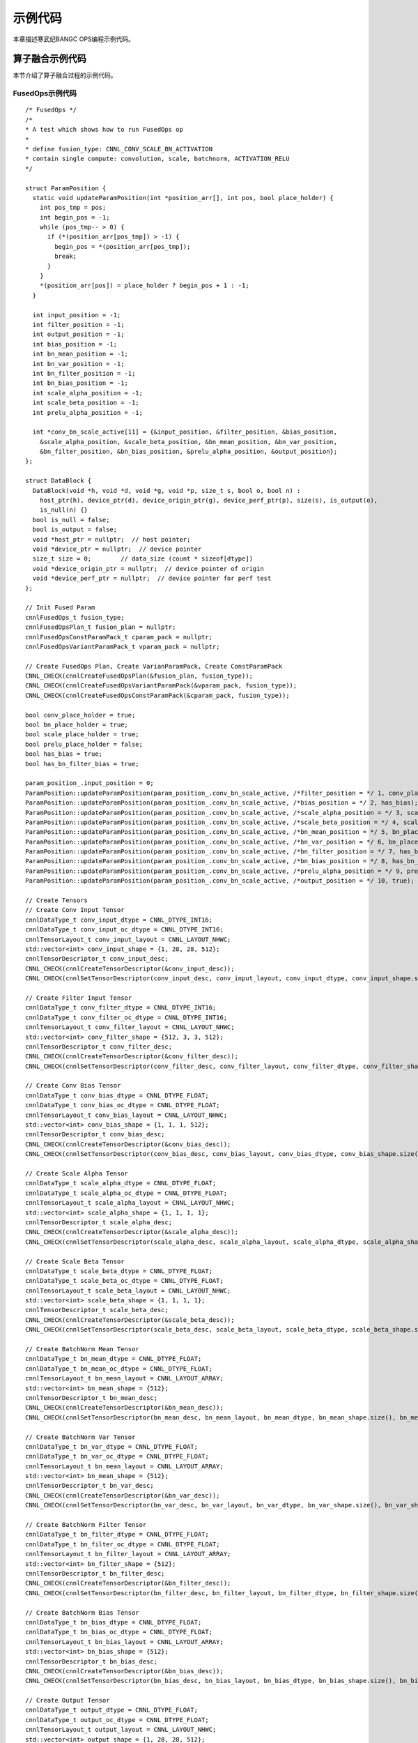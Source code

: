 .. _fusionsample:

示例代码
=================

本章描述寒武纪BANGC OPS编程示例代码。


算子融合示例代码
-----------------

本节介绍了算子融合过程的示例代码。

FusedOps示例代码
>>>>>>>>>>>>>>>>>

::

  /* FusedOps */
  /*
  * A test which shows how to run FusedOps op
  *
  * define fusion_type: CNNL_CONV_SCALE_BN_ACTIVATION
  * contain single compute: convolution, scale, batchnorm, ACTIVATION_RELU
  */

  struct ParamPosition {
    static void updateParamPosition(int *position_arr[], int pos, bool place_holder) {
      int pos_tmp = pos;
      int begin_pos = -1;
      while (pos_tmp-- > 0) {
        if (*(position_arr[pos_tmp]) > -1) {
          begin_pos = *(position_arr[pos_tmp]);
          break;
        }
      }
      *(position_arr[pos]) = place_holder ? begin_pos + 1 : -1;
    }

    int input_position = -1;
    int filter_position = -1;
    int output_position = -1;
    int bias_position = -1;
    int bn_mean_position = -1;
    int bn_var_position = -1;
    int bn_filter_position = -1;
    int bn_bias_position = -1;
    int scale_alpha_position = -1;
    int scale_beta_position = -1;
    int prelu_alpha_position = -1;

    int *conv_bn_scale_active[11] = {&input_position, &filter_position, &bias_position,
      &scale_alpha_position, &scale_beta_position, &bn_mean_position, &bn_var_position,
      &bn_filter_position, &bn_bias_position, &prelu_alpha_position, &output_position};
  };

  struct DataBlock {
    DataBlock(void *h, void *d, void *g, void *p, size_t s, bool o, bool n) :
      host_ptr(h), device_ptr(d), device_origin_ptr(g), device_perf_ptr(p), size(s), is_output(o),
      is_null(n) {}
    bool is_null = false;
    bool is_output = false;
    void *host_ptr = nullptr;  // host pointer;
    void *device_ptr = nullptr;  // device pointer
    size_t size = 0;        // data_size (count * sizeof[dtype])
    void *device_origin_ptr = nullptr;  // device pointer of origin
    void *device_perf_ptr = nullptr;  // device pointer for perf test
  };

  // Init Fused Param
  cnnlFusedOps_t fusion_type;
  cnnlFusedOpsPlan_t fusion_plan = nullptr;
  cnnlFusedOpsConstParamPack_t cparam_pack = nullptr;
  cnnlFusedOpsVariantParamPack_t vparam_pack = nullptr;

  // Create FusedOps Plan, Create VarianParamPack, Create ConstParamPack
  CNNL_CHECK(cnnlCreateFusedOpsPlan(&fusion_plan, fusion_type));
  CNNL_CHECK(cnnlCreateFusedOpsVariantParamPack(&vparam_pack, fusion_type));
  CNNL_CHECK(cnnlCreateFusedOpsConstParamPack(&cparam_pack, fusion_type));

  bool conv_place_holder = true;
  bool bn_place_holder = true;
  bool scale_place_holder = true;
  bool prelu_place_holder = false;
  bool has_bias = true;
  bool has_bn_filter_bias = true;

  param_position_.input_position = 0;
  ParamPosition::updateParamPosition(param_position_.conv_bn_scale_active, /*filter_position = */ 1, conv_place_holder);
  ParamPosition::updateParamPosition(param_position_.conv_bn_scale_active, /*bias_position = */ 2, has_bias);
  ParamPosition::updateParamPosition(param_position_.conv_bn_scale_active, /*scale_alpha_position = */ 3, scale_place_holder);
  ParamPosition::updateParamPosition(param_position_.conv_bn_scale_active, /*scale_beta_position = */ 4, scale_place_holder);
  ParamPosition::updateParamPosition(param_position_.conv_bn_scale_active, /*bn_mean_position = */ 5, bn_place_holder);
  ParamPosition::updateParamPosition(param_position_.conv_bn_scale_active, /*bn_var_position = */ 6, bn_place_holder);
  ParamPosition::updateParamPosition(param_position_.conv_bn_scale_active, /*bn_filter_position = */ 7, has_bn_filter_bias);
  ParamPosition::updateParamPosition(param_position_.conv_bn_scale_active, /*bn_bias_position = */ 8, has_bn_filter_bias);
  ParamPosition::updateParamPosition(param_position_.conv_bn_scale_active, /*prelu_alpha_position = */ 9, prelu_place_holder);
  ParamPosition::updateParamPosition(param_position_.conv_bn_scale_active, /*output_position = */ 10, true);

  // Create Tensors
  // Create Conv Input Tensor
  cnnlDataType_t conv_input_dtype = CNNL_DTYPE_INT16;
  cnnlDataType_t conv_input_oc_dtype = CNNL_DTYPE_INT16;
  cnnlTensorLayout_t conv_input_layout = CNNL_LAYOUT_NHWC;
  std::vector<int> conv_input_shape = {1, 28, 28, 512};
  cnnlTensorDescriptor_t conv_input_desc;
  CNNL_CHECK(cnnlCreateTensorDescriptor(&conv_input_desc));
  CNNL_CHECK(cnnlSetTensorDescriptor(conv_input_desc, conv_input_layout, conv_input_dtype, conv_input_shape.size(), conv_input_shape.data()));

  // Create Filter Input Tensor
  cnnlDataType_t conv_filter_dtype = CNNL_DTYPE_INT16;
  cnnlDataType_t conv_filter_oc_dtype = CNNL_DTYPE_INT16;
  cnnlTensorLayout_t conv_filter_layout = CNNL_LAYOUT_NHWC;
  std::vector<int> conv_filter_shape = {512, 3, 3, 512};
  cnnlTensorDescriptor_t conv_filter_desc;
  CNNL_CHECK(cnnlCreateTensorDescriptor(&conv_filter_desc));
  CNNL_CHECK(cnnlSetTensorDescriptor(conv_filter_desc, conv_filter_layout, conv_filter_dtype, conv_filter_shape.size(), conv_filter_shape.data()));

  // Create Conv Bias Tensor
  cnnlDataType_t conv_bias_dtype = CNNL_DTYPE_FLOAT;
  cnnlDataType_t conv_bias_oc_dtype = CNNL_DTYPE_FLOAT;
  cnnlTensorLayout_t conv_bias_layout = CNNL_LAYOUT_NHWC;
  std::vector<int> conv_bias_shape = {1, 1, 1, 512};
  cnnlTensorDescriptor_t conv_bias_desc;
  CNNL_CHECK(cnnlCreateTensorDescriptor(&conv_bias_desc));
  CNNL_CHECK(cnnlSetTensorDescriptor(conv_bias_desc, conv_bias_layout, conv_bias_dtype, conv_bias_shape.size(), conv_bias_shape.data()));

  // Create Scale Alpha Tensor
  cnnlDataType_t scale_alpha_dtype = CNNL_DTYPE_FLOAT;
  cnnlDataType_t scale_alpha_oc_dtype = CNNL_DTYPE_FLOAT;
  cnnlTensorLayout_t scale_alpha_layout = CNNL_LAYOUT_NHWC;
  std::vector<int> scale_alpha_shape = {1, 1, 1, 1};
  cnnlTensorDescriptor_t scale_alpha_desc;
  CNNL_CHECK(cnnlCreateTensorDescriptor(&scale_alpha_desc));
  CNNL_CHECK(cnnlSetTensorDescriptor(scale_alpha_desc, scale_alpha_layout, scale_alpha_dtype, scale_alpha_shape.size(), scale_alpha_shape.data()));

  // Create Scale Beta Tensor
  cnnlDataType_t scale_beta_dtype = CNNL_DTYPE_FLOAT;
  cnnlDataType_t scale_beta_oc_dtype = CNNL_DTYPE_FLOAT;
  cnnlTensorLayout_t scale_beta_layout = CNNL_LAYOUT_NHWC;
  std::vector<int> scale_beta_shape = {1, 1, 1, 1};
  cnnlTensorDescriptor_t scale_beta_desc;
  CNNL_CHECK(cnnlCreateTensorDescriptor(&scale_beta_desc));
  CNNL_CHECK(cnnlSetTensorDescriptor(scale_beta_desc, scale_beta_layout, scale_beta_dtype, scale_beta_shape.size(), scale_beta_shape.data()));

  // Create BatchNorm Mean Tensor
  cnnlDataType_t bn_mean_dtype = CNNL_DTYPE_FLOAT;
  cnnlDataType_t bn_mean_oc_dtype = CNNL_DTYPE_FLOAT;
  cnnlTensorLayout_t bn_mean_layout = CNNL_LAYOUT_ARRAY;
  std::vector<int> bn_mean_shape = {512};
  cnnlTensorDescriptor_t bn_mean_desc;
  CNNL_CHECK(cnnlCreateTensorDescriptor(&bn_mean_desc));
  CNNL_CHECK(cnnlSetTensorDescriptor(bn_mean_desc, bn_mean_layout, bn_mean_dtype, bn_mean_shape.size(), bn_mean_shape.data()));

  // Create BatchNorm Var Tensor
  cnnlDataType_t bn_var_dtype = CNNL_DTYPE_FLOAT;
  cnnlDataType_t bn_var_oc_dtype = CNNL_DTYPE_FLOAT;
  cnnlTensorLayout_t bn_mean_layout = CNNL_LAYOUT_ARRAY;
  std::vector<int> bn_mean_shape = {512};
  cnnlTensorDescriptor_t bn_var_desc;
  CNNL_CHECK(cnnlCreateTensorDescriptor(&bn_var_desc));
  CNNL_CHECK(cnnlSetTensorDescriptor(bn_var_desc, bn_var_layout, bn_var_dtype, bn_var_shape.size(), bn_var_shape.data()));

  // Create BatchNorm Filter Tensor
  cnnlDataType_t bn_filter_dtype = CNNL_DTYPE_FLOAT;
  cnnlDataType_t bn_filter_oc_dtype = CNNL_DTYPE_FLOAT;
  cnnlTensorLayout_t bn_filter_layout = CNNL_LAYOUT_ARRAY;
  std::vector<int> bn_filter_shape = {512};
  cnnlTensorDescriptor_t bn_filter_desc;
  CNNL_CHECK(cnnlCreateTensorDescriptor(&bn_filter_desc));
  CNNL_CHECK(cnnlSetTensorDescriptor(bn_filter_desc, bn_filter_layout, bn_filter_dtype, bn_filter_shape.size(), bn_filter_shape.data()));

  // Create BatchNorm Bias Tensor
  cnnlDataType_t bn_bias_dtype = CNNL_DTYPE_FLOAT;
  cnnlDataType_t bn_bias_oc_dtype = CNNL_DTYPE_FLOAT;
  cnnlTensorLayout_t bn_bias_layout = CNNL_LAYOUT_ARRAY;
  std::vector<int> bn_bias_shape = {512};
  cnnlTensorDescriptor_t bn_bias_desc;
  CNNL_CHECK(cnnlCreateTensorDescriptor(&bn_bias_desc));
  CNNL_CHECK(cnnlSetTensorDescriptor(bn_bias_desc, bn_bias_layout, bn_bias_dtype, bn_bias_shape.size(), bn_bias_shape.data()));

  // Create Output Tensor
  cnnlDataType_t output_dtype = CNNL_DTYPE_FLOAT;
  cnnlDataType_t output_oc_dtype = CNNL_DTYPE_FLOAT;
  cnnlTensorLayout_t output_layout = CNNL_LAYOUT_NHWC;
  std::vector<int> output_shape = {1, 28, 28, 512};
  cnnlTensorDescriptor_t output_desc;
  CNNL_CHECK(cnnlCreateTensorDescriptor(&output_desc));
  CNNL_CHECK(cnnlSetTensorDescriptor(output_desc, output_layout, output_dtype, output_shape.size(), output_shape.data()));
  
  // Set Const Param
  if (param_position_.input_position) {
    CNNL_CHECK(cnnlSetFusedOpsConstParamPackAttribute(cparam_pack, CNNL_XDESC, (void*)conv_input_desc);
  }

  if (param_position_.filter_position) {
    CNNL_CHECK(cnnlSetFusedOpsConstParamPackAttribute(cparam_pack, CNNL_WDESC, (void*)conv_filter_desc);
  }

  if (param_position_.output_position) {
    CNNL_CHECK(cnnlSetFusedOpsConstParamPackAttribute(cparam_pack, CNNL_YDESC, (void*)output_desc);
  }

  if (param_position_.bias_position) {
    CNNL_CHECK(cnnlSetFusedOpsConstParamPackAttribute(cparam_pack, CNNL_BIAS_DESC, (void*)conv_bias_desc);
  }

  if (param_position_.bn_mean_position) {
    CNNL_CHECK(cnnlSetFusedOpsConstParamPackAttribute(cparam_pack, CNNL_BN_FILTER_BIAS_MEAN_VAR_DESC, (void*)bn_mean_desc);
  }

  if (param_position_.scale_alpha_position) {
    CNNL_CHECK(cnnlSetFusedOpsConstParamPackAttribute(cparam_pack, CNNL_SCALE_ALPHA_DESC, (void*)scale_alpha_desc);
  }

  if (param_position_.scale_beta_position) {
    CNNL_CHECK(cnnlSetFusedOpsConstParamPackAttribute(cparam_pack, CNNL_SCALE_BETA_DESC, (void*)scale_beta_desc);
  }

  // Init Device
  cnnlHandle_t handle = nullptr;
  CNNL_CHECK(cnnlCreate(&handle));

  // FusedOps Set Conv Desc
  int conv_dim = 4;
  int conv_group_count = 1;
  int conv_pad = {1, 1, 1, 1};
  int conv_stride = {1, 1};
  int conv_dilation = {1, 1};
  int workspace_size = 0;
  cnnlDataType_t compute_dtype = CNNL_DTYPE_FLOAT;

  CPURuntime cpu_runtime;
  MLURuntime mlu_runtime;
  cnnlConvolutionDescriptor_t conv_desc = nullptr;
  cnnlActivationDescriptor_t active_desc = nullptr;
  std::shared_ptr<cntest::CPUMemoryPool> cmp = std::make_shared<cntest::CPUMemoryPool>();
  std::shared_ptr<cntest::MLUMemoryPool> mmp = std::make_shared<cntest::MLUMemoryPool>();
  cpu_runtime.init(cmp);
  mlu_runtime.init(mmp);
  conv_desc = cpu_runtime.allocate(cnnlCreateConvolutionDescriptor, cnnlDestroyConvolutionDescriptor);
  CNNL_CHECK(cnnlSetConvolutionDescriptor(conv_desc, conv_dim, conv_pad, conv_stride, conv_dilation, conv_group_count, compute_type));
  CNNL_CHECK(cnnlSetFusedOpsConstParamPackAttribute(cparam_pack, CNNL_CONV_DESC, (void *)conv_desc));

  cnnlConvolutionForwardAlgo_t algo = CNNL_CONVOLUTION_FWD_ALGO_DIRECT;
  cnnlConvolutionFwdPreference_t preference = CNNL_CONVOLUTION_FWD_FASTEST;
  CNNL_CHECK(cnnlGetConvolutionForwardAlgorithm(handle, conv_desc, conv_input_desc, conv_filter_desc, output_desc, preference, &algo));

  cnnlConvolutionCastMode_t cast_mode = CNNL_OFFLINE_SYMMETRIC_QUANTIZE;
  CNNL_CHECK(cnnlSetFusedOpsConstParamPackAttribute(cparam_pack, CNNL_SCALAR_CONV_FWD_CAST_MODE, (void *)&cast_mode));

  cnnlActivationMode_t mode = CNNL_ACTIVATION_RELU;
  active_desc = cpu_runtime.allocate(cnnlCreateActivationDescriptor, cnnlDestroyActivationDescriptor);
  CNNL_CHECK(cnnlSetActivationDescriptor(active_desc, mode, CNNL_NOT_PROPAGATE_NAN, 0.0));
  CNNL_CHECK(cnnlSetFusedOpsConstParamPackAttribute(cparam_pack, CNNL_ACTIVATION_DESC, (void *)active_desc));

  // Make Fused Ops Plan
  CNNL_CHECK(cnnlMakeFusedOpsPlan(handle, fusion_plan, cparam_pack, &workspace_size));

  if (workspace_size > 0) {
    char* workspace_ptr = (char *)mlu_runtime.allocate(workspace_size);
    CNNL_CHECK(cnnlSetFusedOpsVariantParamPackAttribute(vparam_pack, CNNL_PTR_WORKSPACE, (void *)workspace_ptr));
  }
  CNNL_CHECK(cnnlSetFusedOpsVariantParamPackAttribute(vparam_pack, CNNL_SCALAR_WORKSPACE_SIZE, (void *)(&workspace_size)));

  // Create Conv Input Ptr
  if (param_position_.input_position) {
    void* conv_input_ptr = mlu_runtime.allocate(1 * 28 * 28 * 512 * 2, "CONV_INPUT");
    CNNL_CHECK(cnnlSetFusedOpsVariantParamPackAttribute(vparam_pack, CNNL_PTR_X, (void*)conv_input_ptr);
  }

  if (param_position_.filter_position) {
    void* conv_filter_ptr = mlu_runtime.allocate(512 * 3 * 3 * 512 * 2, "CONV_FILTER");
    CNNL_CHECK(cnnlSetFusedOpsVariantParamPackAttribute(vparam_pack, CNNL_PTR_W, (void*)conv_filter_ptr);
  }

  if (param_position_.output_position) {
    void* output_ptr = mlu_runtime.allocate(1 * 28 * 28 * 512 * 4, "OUTPUT");
    CNNL_CHECK(cnnlSetFusedOpsVariantParamPackAttribute(vparam_pack, CNNL_PTR_Y, (void*)output_ptr);
  }

  if (param_position_.bias_position) {
    void* conv_bias_ptr = mlu_runtime.allocate(1 * 1 * 1 * 512 * 4, "CONV_BIAS");
    CNNL_CHECK(cnnlSetFusedOpsVariantParamPackAttribute(vparam_pack, CNNL_PTR_BIAS, (void*)conv_bias_ptr);
  }

  if (param_position_.bn_mean_position) {
    void* bn_mean_ptr = mlu_runtime.allocate(512 * 4, "BN_MEAN");
    CNNL_CHECK(cnnlSetFusedOpsVariantParamPackAttribute(vparam_pack, CNNL_PTR_BN_MEAN, (void*)bn_mean_ptr);
  }

  if (param_position_.bn_var_position) {
    void* bn_var_ptr = mlu_runtime.allocate(512 * 4, "BN_VAR");
    CNNL_CHECK(cnnlSetFusedOpsVariantParamPackAttribute(vparam_pack, CNNL_PTR_BN_VAR, (void*)bn_var_ptr);
  }

  if (param_position_.bn_filter_position) {
    void* bn_filter_ptr = mlu_runtime.allocate(512 * 4, "BN_FILTER");
    CNNL_CHECK(cnnlSetFusedOpsVariantParamPackAttribute(vparam_pack, CNNL_PTR_BN_FILTER, (void*)bn_filter_ptr);
  }

  if (param_position_.bn_bias_position) {
    void* bn_bias_ptr = mlu_runtime.allocate(512 * 4, "BN_BIAS");
    CNNL_CHECK(cnnlSetFusedOpsVariantParamPackAttribute(vparam_pack, CNNL_PTR_BN_BIAS, (void*)bn_bias_ptr);
  }

  if (param_position_.scale_alpha_position) {
    void* scale_alpha_ptr = mlu_runtime.allocate(1 * 4, "SCALE_ALPHA");
    CNNL_CHECK(cnnlSetFusedOpsVariantParamPackAttribute(vparam_pack, CNNL_PTR_SCALE_ALPHA, (void*)scale_alpha_ptr);
  }

  if (param_position_.scale_beta_position) {
    void* scale_beta_ptr = mlu_runtime.allocate(1 * 4, "SCALE_BETA");
    CNNL_CHECK(cnnlSetFusedOpsVariantParamPackAttribute(vparam_pack, CNNL_PTR_SCALE_BETA, (void*)scale_beta_ptr);
  }

  // Excute Fusion Plan
  CNNL_CHECK(cnnlFusedOpsExecute(handle, fusion_plan, vparam_pack));

  // Destroy Resources
  cnnlDestroyTensorDescriptor(conv_input_desc);
  cnnlDestroyTensorDescriptor(conv_filter_desc);
  cnnlDestroyTensorDescriptor(conv_bias_desc);
  cnnlDestroyTensorDescriptor(scale_alpha_desc);
  cnnlDestroyTensorDescriptor(scale_beta_desc);
  cnnlDestroyTensorDescriptor(bn_mean_desc);
  cnnlDestroyTensorDescriptor(bn_var_desc);
  cnnlDestroyTensorDescriptor(bn_filter_desc);
  cnnlDestroyTensorDescriptor(bn_bias_desc);
  cnnlDestroyTensorDescriptor(output_desc);
  cnnlDestroyConvolutionDescriptor(conv_desc);
  cnnlDestroyActivationDescriptor(active_desc);
  cnnlDestroyFusedOpsConstParamPack(cparam_pack);
  cnnlDestroyFusedOpsVariantParamPack(vparam_pack);
  cnnlDestroyFusedOpsPlan(fusion_plan);

